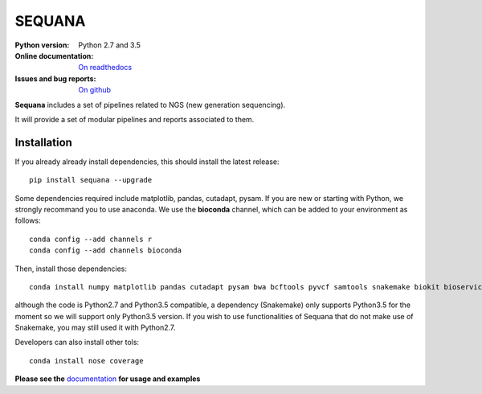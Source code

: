 SEQUANA
############

.. image:: https://badge.fury.io/py/sequana.svg
    :target: https://pypi.python.org/pypi/sequana

.. image:: https://travis-ci.org/sequana/sequana.svg?branch=master
    :target: https://travis-ci.org/sequana/sequana

.. image:: https://coveralls.io/repos/github/sequana/sequana/badge.svg?branch=master
    :target: https://coveralls.io/github/sequana/sequana?branch=master 

.. image:: http://readthedocs.org/projects/sequana/badge/?version=latest
    :target: http://sequana.readthedocs.org/en/latest/?badge=latest
    :alt: Documentation Status

:Python version: Python 2.7 and 3.5
:Online documentation: `On readthedocs <http://sequana.readthedocs.org/>`_
:Issues and bug reports: `On github <https://github.com/sequana/sequana/issues>`_






**Sequana** includes a set of pipelines related to NGS (new generation sequencing). 

It will provide a set of modular pipelines and reports associated to them.


Installation
=================

If you already already install dependencies, this should install the latest release::

    pip install sequana --upgrade

Some dependencies required include matplotlib, pandas, cutadapt, pysam. If you
are new or starting with Python, we strongly recommand you to use anaconda. We use the **bioconda** channel, which can be
added to your environment as follows::

    conda config --add channels r
    conda config --add channels bioconda
    
Then, install those dependencies::

    conda install numpy matplotlib pandas cutadapt pysam bwa bcftools pyvcf samtools snakemake biokit bioservices bedtools picard freebayes

although the code is Python2.7 and Python3.5 compatible, a dependency
(Snakemake) only supports Python3.5 for the moment so we will support only Python3.5 version. If you wish to use functionalities of Sequana that do not make use of Snakemake, you may still used it with Python2.7.

Developers can also install other tols::

    conda install nose coverage

**Please see the** `documentation <http://sequana.readthedocs.org>`_ **for usage and examples**





